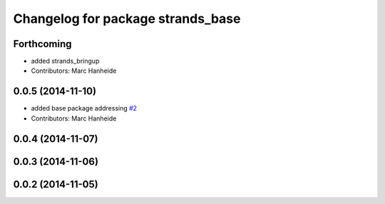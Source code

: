 ^^^^^^^^^^^^^^^^^^^^^^^^^^^^^^^^^^
Changelog for package strands_base
^^^^^^^^^^^^^^^^^^^^^^^^^^^^^^^^^^

Forthcoming
-----------
* added strands_bringup
* Contributors: Marc Hanheide

0.0.5 (2014-11-10)
------------------
* added base package addressing `#2 <https://github.com/strands-project/metapackages/issues/2>`_
* Contributors: Marc Hanheide

0.0.4 (2014-11-07)
------------------

0.0.3 (2014-11-06)
------------------

0.0.2 (2014-11-05)
------------------
